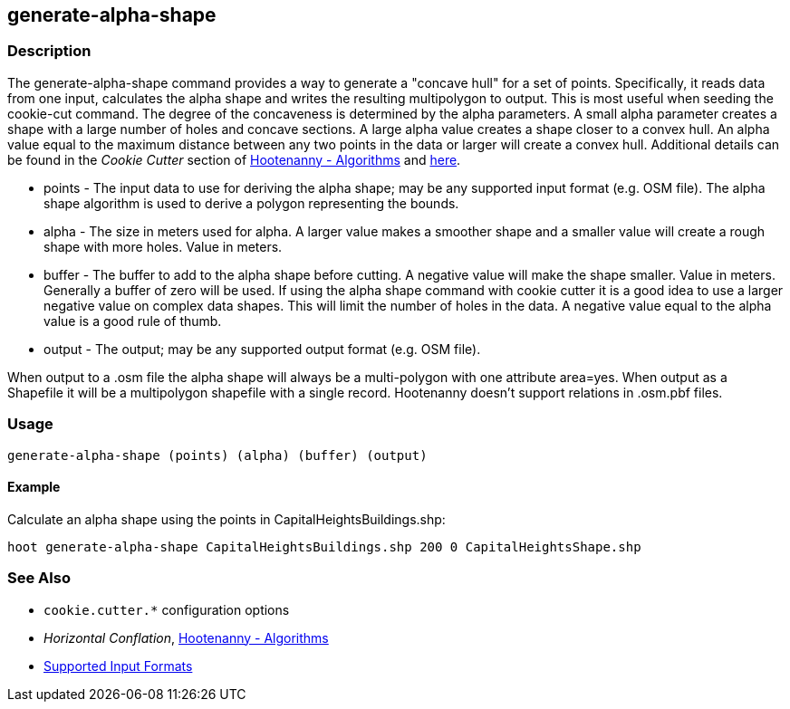[[generate-alpha-shape]]
== generate-alpha-shape

=== Description

The +generate-alpha-shape+ command provides a way to generate a "concave hull" for a set of points.  Specifically, it reads data from
one input, calculates the alpha shape and writes the resulting multipolygon to output. This is most useful when seeding the
+cookie-cut+ command. The degree of the concaveness is determined by the alpha parameters. A small alpha parameter creates a
shape with a large number of holes and concave sections. A large alpha value creates a shape closer to a convex hull. An alpha
value equal to the maximum distance between any two points in the data or larger will create a convex hull. Additional details
can be found in the _Cookie Cutter_ section of <<hootalgo, Hootenanny - Algorithms>> and 
https://github.com/ngageoint/hootenanny/files/595246/Hootenanny.-.Alpha.Shape.2013-03-07.pptx[here].

* +points+ - The input data to use for deriving the alpha shape; may be any supported input format (e.g. OSM file). The alpha shape algorithm 
             is used to derive a polygon representing the bounds.
* +alpha+  - The size in meters used for alpha. A larger value makes a smoother shape and a smaller value will create a rough shape with more 
             holes. Value in meters.
* +buffer+ - The buffer to add to the alpha shape before cutting. A negative value will make the shape smaller. Value in meters. Generally a 
             buffer of zero will be used. If using the alpha shape command with cookie cutter it is a good idea to use a larger negative value 
             on complex data shapes. This will limit the number of holes in the data. A negative value equal to the alpha value is a good rule 
             of thumb.
* +output+ - The output; may be any supported output format (e.g. OSM file).

When output to a +.osm+ file the alpha shape will always be a multi-polygon with one attribute +area=yes+. When output as a Shapefile it will 
be a multipolygon shapefile with a single record. Hootenanny doesn't support relations in +.osm.pbf+ files.

=== Usage

--------------------------------------
generate-alpha-shape (points) (alpha) (buffer) (output)
--------------------------------------

==== Example

Calculate an alpha shape using the points in CapitalHeightsBuildings.shp:

--------------------------------------
hoot generate-alpha-shape CapitalHeightsBuildings.shp 200 0 CapitalHeightsShape.shp
--------------------------------------

=== See Also

* `cookie.cutter.*` configuration options
* _Horizontal Conflation_, <<hootalgo,Hootenanny - Algorithms>>
* https://github.com/ngageoint/hootenanny/blob/master/docs/user/SupportedDataFormats.asciidoc#applying-changes-1[Supported Input Formats]

